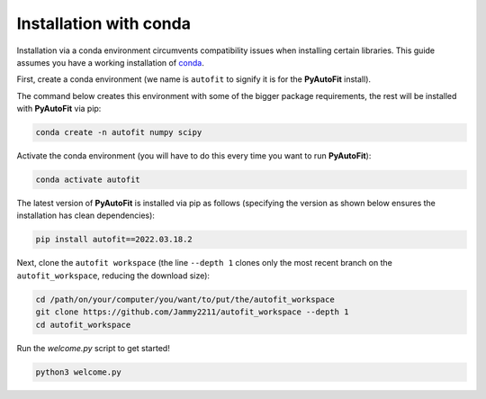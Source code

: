 .. _conda:

Installation with conda
=======================

Installation via a conda environment circumvents compatibility issues when installing certain libraries. This guide
assumes you have a working installation of `conda <https://conda.io/miniconda.html>`_.

First, create a conda environment (we name is ``autofit`` to signify it is for the **PyAutoFit** install).

The command below creates this environment with some of the bigger package requirements, the rest will be installed
with **PyAutoFit** via pip:

.. code-block:: bash

    conda create -n autofit numpy scipy

Activate the conda environment (you will have to do this every time you want to run **PyAutoFit**):

.. code-block:: bash

    conda activate autofit

The latest version of **PyAutoFit** is installed via pip as follows (specifying the version as shown below ensures
the installation has clean dependencies):

.. code-block:: bash

    pip install autofit==2022.03.18.2

Next, clone the ``autofit workspace`` (the line ``--depth 1`` clones only the most recent branch on
the ``autofit_workspace``, reducing the download size):

.. code-block:: bash

   cd /path/on/your/computer/you/want/to/put/the/autofit_workspace
   git clone https://github.com/Jammy2211/autofit_workspace --depth 1
   cd autofit_workspace

Run the `welcome.py` script to get started!

.. code-block:: bash

   python3 welcome.py